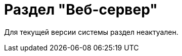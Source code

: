 = Раздел "Веб-сервер"

Для текущей версии системы раздел неактуален.

// В разделе "Веб-сервер" представлены инструменты для изменения размещения веб-приложения сервера {dv} на сервере IIS.
//
// .Раздел "Веб-сервер" Консоли настройки {dv}
// image::admin:settings-web-server.png[Раздел "Веб-сервер" Консоли настройки {dv}]
//
// .Страница содержит следующие элементы:
// Раскрывающийся список Сервер IIS::
// Сайт IIS для развертывания веб-приложения сервера {dv}.
// Поле Имя виртуальной папки {dv} в IIS::
// Папка сайта {dv} для установки веб-приложения {dv}.

